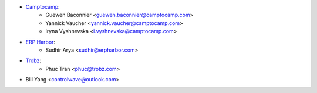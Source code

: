 * `Camptocamp <https://camptocamp.com>`_:
    * Guewen Baconnier <guewen.baconnier@camptocamp.com>
    * Yannick Vaucher <yannick.vaucher@camptocamp.com>
    * Iryna Vyshnevska <i.vyshnevska@camptocamp.com>
* `ERP Harbor <https://erpharbor.com>`_:
    * Sudhir Arya <sudhir@erpharbor.com>
* `Trobz <https://trobz.com>`_:
    * Phuc Tran <phuc@trobz.com>
* Bill Yang <controlwave@outlook.com>
